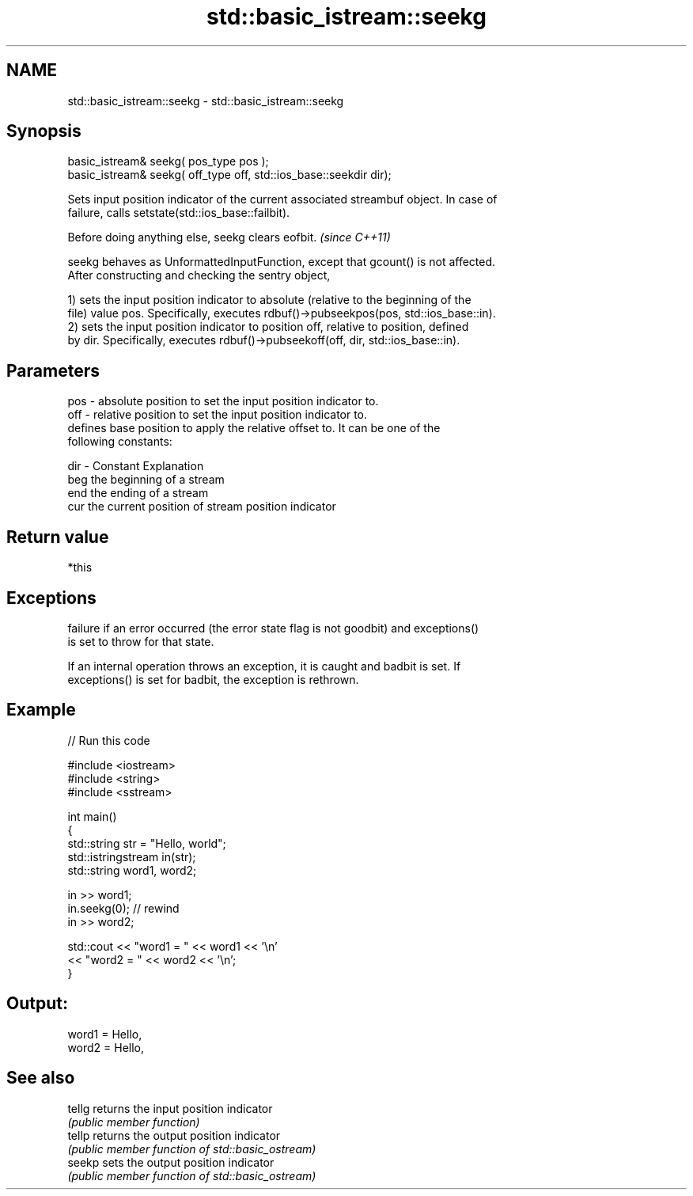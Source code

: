 .TH std::basic_istream::seekg 3 "2019.03.28" "http://cppreference.com" "C++ Standard Libary"
.SH NAME
std::basic_istream::seekg \- std::basic_istream::seekg

.SH Synopsis
   basic_istream& seekg( pos_type pos );
   basic_istream& seekg( off_type off, std::ios_base::seekdir dir);

   Sets input position indicator of the current associated streambuf object. In case of
   failure, calls setstate(std::ios_base::failbit).

   Before doing anything else, seekg clears eofbit. \fI(since C++11)\fP

   seekg behaves as UnformattedInputFunction, except that gcount() is not affected.
   After constructing and checking the sentry object,

   1) sets the input position indicator to absolute (relative to the beginning of the
   file) value pos. Specifically, executes rdbuf()->pubseekpos(pos, std::ios_base::in).
   2) sets the input position indicator to position off, relative to position, defined
   by dir. Specifically, executes rdbuf()->pubseekoff(off, dir, std::ios_base::in).

.SH Parameters

   pos - absolute position to set the input position indicator to.
   off - relative position to set the input position indicator to.
         defines base position to apply the relative offset to. It can be one of the
         following constants:

   dir - Constant Explanation
         beg      the beginning of a stream
         end      the ending of a stream
         cur      the current position of stream position indicator

.SH Return value

   *this

.SH Exceptions

   
   failure if an error occurred (the error state flag is not goodbit) and exceptions()
   is set to throw for that state.

   If an internal operation throws an exception, it is caught and badbit is set. If
   exceptions() is set for badbit, the exception is rethrown.

.SH Example

   
// Run this code

 #include <iostream>
 #include <string>
 #include <sstream>
  
 int main()
 {
     std::string str = "Hello, world";
     std::istringstream in(str);
     std::string word1, word2;
  
     in >> word1;
     in.seekg(0); // rewind
     in >> word2;
  
     std::cout << "word1 = " << word1 << '\\n'
               << "word2 = " << word2 << '\\n';
 }

.SH Output:

 word1 = Hello,
 word2 = Hello,

.SH See also

   tellg returns the input position indicator
         \fI(public member function)\fP 
   tellp returns the output position indicator
         \fI(public member function of std::basic_ostream)\fP 
   seekp sets the output position indicator
         \fI(public member function of std::basic_ostream)\fP 
